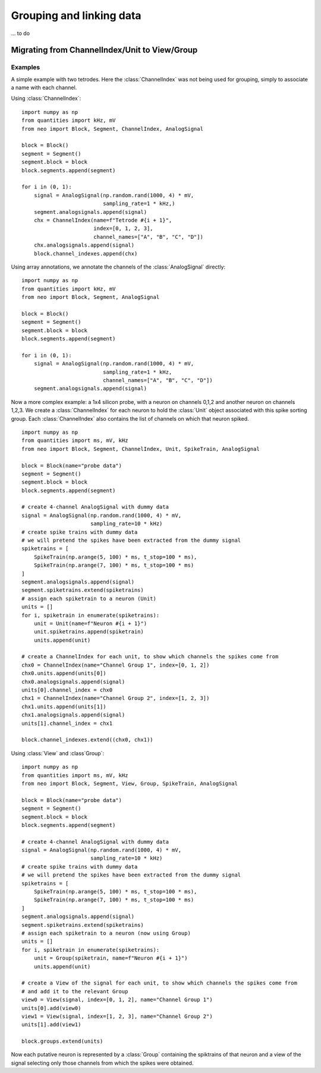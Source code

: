 *************************
Grouping and linking data
*************************


... to do




Migrating from ChannelIndex/Unit to View/Group
==============================================


Examples
--------

A simple example with two tetrodes. Here the :class:`ChannelIndex` was not being
used for grouping, simply to associate a name with each channel.

Using :class:`ChannelIndex`::

    import numpy as np
    from quantities import kHz, mV
    from neo import Block, Segment, ChannelIndex, AnalogSignal

    block = Block()
    segment = Segment()
    segment.block = block
    block.segments.append(segment)

    for i in (0, 1):
        signal = AnalogSignal(np.random.rand(1000, 4) * mV,
                              sampling_rate=1 * kHz,)
        segment.analogsignals.append(signal)
        chx = ChannelIndex(name=f"Tetrode #{i + 1}",
                           index=[0, 1, 2, 3],
                           channel_names=["A", "B", "C", "D"])
        chx.analogsignals.append(signal)
        block.channel_indexes.append(chx)

Using array annotations, we annotate the channels of the :class:`AnalogSignal` directly::

    import numpy as np
    from quantities import kHz, mV
    from neo import Block, Segment, AnalogSignal

    block = Block()
    segment = Segment()
    segment.block = block
    block.segments.append(segment)

    for i in (0, 1):
        signal = AnalogSignal(np.random.rand(1000, 4) * mV,
                              sampling_rate=1 * kHz,
                              channel_names=["A", "B", "C", "D"])
        segment.analogsignals.append(signal)


Now a more complex example: a 1x4 silicon probe, with a neuron on channels 0,1,2 and another neuron on channels 1,2,3.
We create a :class:`ChannelIndex` for each neuron to hold the :class:`Unit` object associated with this spike sorting group.
Each :class:`ChannelIndex` also contains the list of channels on which that neuron spiked.

::

    import numpy as np
    from quantities import ms, mV, kHz
    from neo import Block, Segment, ChannelIndex, Unit, SpikeTrain, AnalogSignal

    block = Block(name="probe data")
    segment = Segment()
    segment.block = block
    block.segments.append(segment)

    # create 4-channel AnalogSignal with dummy data
    signal = AnalogSignal(np.random.rand(1000, 4) * mV,
                          sampling_rate=10 * kHz)
    # create spike trains with dummy data
    # we will pretend the spikes have been extracted from the dummy signal
    spiketrains = [
        SpikeTrain(np.arange(5, 100) * ms, t_stop=100 * ms),
        SpikeTrain(np.arange(7, 100) * ms, t_stop=100 * ms)
    ]
    segment.analogsignals.append(signal)
    segment.spiketrains.extend(spiketrains)
    # assign each spiketrain to a neuron (Unit)
    units = []
    for i, spiketrain in enumerate(spiketrains):
        unit = Unit(name=f"Neuron #{i + 1}")
        unit.spiketrains.append(spiketrain)
        units.append(unit)

    # create a ChannelIndex for each unit, to show which channels the spikes come from
    chx0 = ChannelIndex(name="Channel Group 1", index=[0, 1, 2])
    chx0.units.append(units[0])
    chx0.analogsignals.append(signal)
    units[0].channel_index = chx0
    chx1 = ChannelIndex(name="Channel Group 2", index=[1, 2, 3])
    chx1.units.append(units[1])
    chx1.analogsignals.append(signal)
    units[1].channel_index = chx1

    block.channel_indexes.extend((chx0, chx1))


Using :class:`View` and :class`Group`::

    import numpy as np
    from quantities import ms, mV, kHz
    from neo import Block, Segment, View, Group, SpikeTrain, AnalogSignal

    block = Block(name="probe data")
    segment = Segment()
    segment.block = block
    block.segments.append(segment)

    # create 4-channel AnalogSignal with dummy data
    signal = AnalogSignal(np.random.rand(1000, 4) * mV,
                          sampling_rate=10 * kHz)
    # create spike trains with dummy data
    # we will pretend the spikes have been extracted from the dummy signal
    spiketrains = [
        SpikeTrain(np.arange(5, 100) * ms, t_stop=100 * ms),
        SpikeTrain(np.arange(7, 100) * ms, t_stop=100 * ms)
    ]
    segment.analogsignals.append(signal)
    segment.spiketrains.extend(spiketrains)
    # assign each spiketrain to a neuron (now using Group)
    units = []
    for i, spiketrain in enumerate(spiketrains):
        unit = Group(spiketrain, name=f"Neuron #{i + 1}")
        units.append(unit)

    # create a View of the signal for each unit, to show which channels the spikes come from
    # and add it to the relevant Group
    view0 = View(signal, index=[0, 1, 2], name="Channel Group 1")
    units[0].add(view0)
    view1 = View(signal, index=[1, 2, 3], name="Channel Group 2")
    units[1].add(view1)

    block.groups.extend(units)


Now each putative neuron is represented by a :class:`Group` containing the spiktrains of that neuron
and a view of the signal selecting only those channels from which the spikes were obtained.